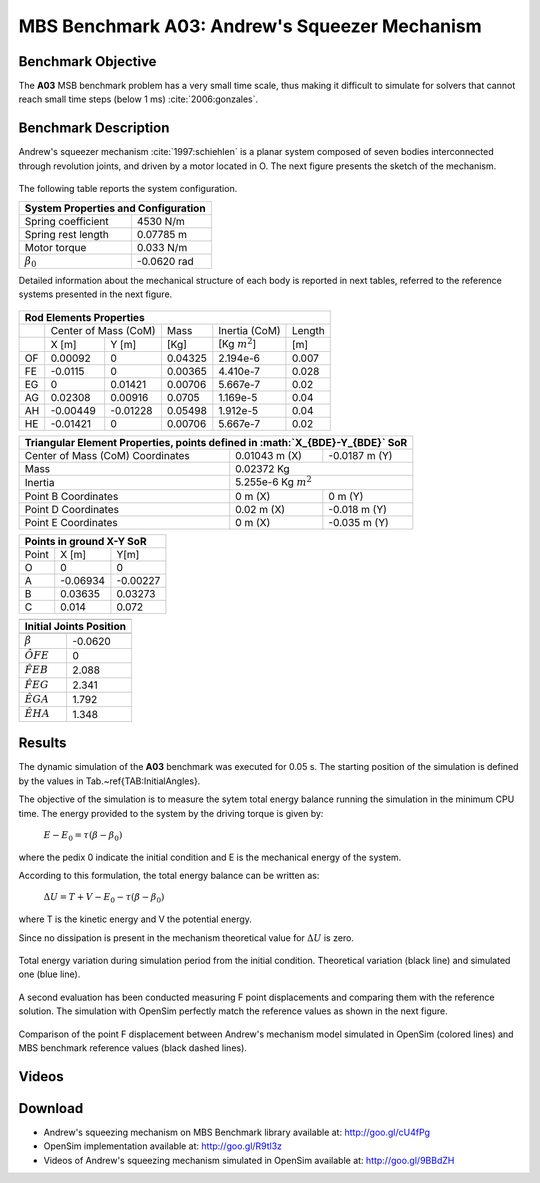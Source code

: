 
MBS Benchmark A03: Andrew's Squeezer Mechanism
==============================================

Benchmark Objective
-------------------
The **A03** MSB benchmark problem has a very small time scale, thus making it difficult to simulate for solvers that cannot reach small time steps (below 1 ms) :cite:`2006:gonzales`.

Benchmark Description
---------------------
Andrew's squeezer mechanism :cite:`1997:schiehlen` is a planar system composed of seven bodies interconnected through revolution joints, and driven by a motor located in O.
The next figure presents the sketch of the mechanism.

.. figure:: ../images/3MBS_Andrew.png
   :align: center
   :height: 200pt
   :alt: Andrew.
   :figclass: align-center


The following table reports the system configuration.

============================ =============
**System Properties and Configuration**
------------------------------------------
 Spring coefficient           4530 N/m
 Spring rest length           0.07785 m
 Motor torque                 0.033 N/m
:math:`\beta_0`              -0.0620 rad
============================ =============

Detailed information about the mechanical structure of each body is reported in next tables, referred to the reference systems presented in the next figure.

.. figure:: ../images/3MBS_Andrew_OABCDEFG.png
   :align: center
   :height: 150pt
   :alt: Andrew.
   :figclass: align-center


======= =============== =============== =============== ====================== ========
**Rod Elements Properties**
---------------------------------------------------------------------------------------
..
        Center of Mass (CoM)             Mass            Inertia (CoM)          Length
------- ------------------------------- --------------- ---------------------- --------
..
         X [m]            Y [m]          [Kg]            [Kg :math:`m^2`]      [m]
------- --------------- --------------- --------------- ---------------------- --------
OF       0.00092         0               0.04325         2.194e-6              0.007
FE      -0.0115	         0               0.00365         4.410e-7              0.028
EG       0               0.01421         0.00706         5.667e-7              0.02
AG       0.02308         0.00916         0.0705          1.169e-5              0.04
AH      -0.00449        -0.01228         0.05498         1.912e-5              0.04
HE      -0.01421         0               0.00706         5.667e-7              0.02
======= =============== =============== =============== ====================== ========


============================================ ================== ================
**Triangular Element Properties, points defined in :math:`X_{BDE}-Y_{BDE}` SoR**
--------------------------------------------------------------------------------
Center of Mass (CoM) Coordinates             0.01043 m (X)      -0.0187 m (Y)
Mass                                         0.02372 Kg
-------------------------------------------- -----------------------------------
Inertia                                      5.255e-6 Kg :math:`m^2`
-------------------------------------------- -----------------------------------
Point B Coordinates                          0    m (X)          0     m (Y)
Point D Coordinates                          0.02 m (X)         -0.018 m (Y)
Point E Coordinates                          0    m (X)         -0.035 m (Y)
============================================ ================== ================


====== ========= ===========
**Points in ground X-Y SoR**
----------------------------
Point  X [m]     Y[m]
------ --------- -----------
O       0          0
A      -0.06934   -0.00227
B       0.03635    0.03273
C       0.014      0.072
====== ========= ===========


================== ===========
------------------------------
**Initial Joints Position**
------------------------------
                   Angle [rad]
================== ===========
:math:`\beta`      -0.0620
:math:`\hat{OFE}`  0
:math:`\hat{FEB}`  2.088
:math:`\hat{FEG}`  2.341
:math:`\hat{EGA}`  1.792
:math:`\hat{EHA}`  1.348
================== ===========

Results
-------

The dynamic simulation of the **A03** benchmark was executed for 0.05 s.
The starting position of the simulation is defined by the values in Tab.~\ref{TAB:InitialAngles}.

The objective of the simulation is to measure the sytem total energy balance running the simulation in the minimum CPU time.
The energy provided to the system by the driving torque is given by:

  :math:`E - E_0 = \tau ( \beta - \beta_0)`

where the pedix 0 indicate the initial condition and E is the mechanical energy of the system.

According to this formulation, the total energy balance can be written as:

  :math:`\Delta U = T + V  - E_0 - \tau(\beta - \beta_0)`

where T is the kinetic energy and V the potential energy.

Since no dissipation is present in the mechanism theoretical value for :math:`\Delta U` is zero.

.. figure:: ../images/A03_energy.png
   :align: center
   :height: 300pt
   :alt: A03 energy.
   :figclass: align-center

   Total energy variation during simulation period from the initial condition. Theoretical variation (black line) and simulated one (blue line).

A second evaluation has been conducted measuring F point displacements and comparing them with the reference solution.
The simulation with OpenSim perfectly match the reference values as shown in the next figure.

.. figure:: ../images/A03_kinematics.png
   :align: center
   :height: 300pt
   :alt: A03 kinematics.
   :figclass: align-center

   Comparison of the point F displacement between Andrew's mechanism model simulated in OpenSim (colored lines) and MBS benchmark reference values (black dashed lines).

Videos
------

.. only:: html

    .. youtube:: http://www.youtube.com/watch?v=FAihrQW7vQw

    .. youtube:: http://www.youtube.com/watch?v=7r_BKcd7zTI

.. only:: latex

  Video of the problem simulated in OpenSim is available `here`_.

.. _here: http://goo.gl/9BBdZH

Download
--------

* Andrew's squeezing mechanism on MBS Benchmark library available at: http://goo.gl/cU4fPg
* OpenSim implementation available at: http://goo.gl/R9tl3z
* Videos of Andrew's squeezing mechanism simulated in OpenSim available at: http://goo.gl/9BBdZH

.. only:: html

    References
    ----------
    .. bibliography:: refs.bib
        :cited:

